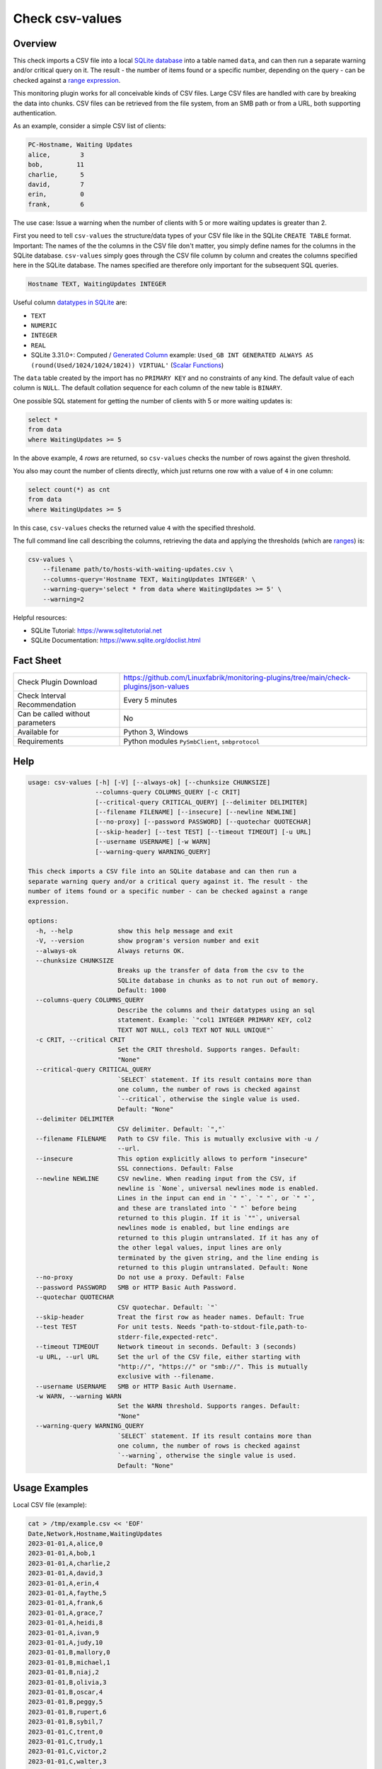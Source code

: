 Check csv-values
================

Overview
--------

This check imports a CSV file into a local `SQLite database <https://www.sqlite.org>`_ into a table named ``data``, and can then run a separate warning and/or critical query on it. The result - the number of items found or a specific number, depending on the query - can be checked against a `range expression <https://github.com/Linuxfabrik/monitoring-plugins#threshold-and-ranges>`_.

This monitoring plugin works for all conceivable kinds of CSV files. Large CSV files are handled with care by breaking the data into chunks. CSV files can be retrieved from the file system, from an SMB path or from a URL, both supporting authentication.

As an example, consider a simple CSV list of clients:

.. code-block:: text

    PC-Hostname, Waiting Updates
    alice,        3
    bob,         11
    charlie,      5
    david,        7
    erin,         0
    frank,        6

The use case: Issue a warning when the number of clients with 5 or more waiting updates is greater than 2.

First you need to tell ``csv-values`` the structure/data types of your CSV file like in the SQLite ``CREATE TABLE`` format. Important: The names of the the columns in the CSV file don't matter, you simply define names for the columns in the SQLite database. ``csv-values`` simply goes through the CSV file column by column and creates the columns specified here in the SQLite database. The names specified are therefore only important for the subsequent SQL queries.

.. code-block:: text

    Hostname TEXT, WaitingUpdates INTEGER

Useful column `datatypes in SQLite <https://www.sqlite.org/datatype3.html>`_ are:

* ``TEXT``
* ``NUMERIC``
* ``INTEGER``
* ``REAL``
* SQLite 3.31.0+: Computed / `Generated Column <https://www.sqlite.org/gencol.html>`_ example: ``Used_GB INT GENERATED ALWAYS AS (round(Used/1024/1024/1024)) VIRTUAL'`` (`Scalar Functions <https://www.sqlite.org/lang_corefunc.html>`_)

The ``data`` table created by the import has no ``PRIMARY KEY`` and no constraints of any kind. The default value of each column is ``NULL``. The default collation sequence for each column of the new table is ``BINARY``. 

One possible SQL statement for getting the number of clients with 5 or more waiting updates is:

.. code-block:: text

    select *
    from data
    where WaitingUpdates >= 5

In the above example, 4 *rows* are returned, so ``csv-values`` checks the number of rows against the given threshold.

You also may count the number of clients directly, which just returns one row with a value of ``4`` in one column:

.. code-block:: text

    select count(*) as cnt
    from data
    where WaitingUpdates >= 5

In this case, ``csv-values`` checks the returned value ``4`` with the specified threshold.

The full command line call describing the columns, retrieving the data and applying the thresholds (which are `ranges <https://github.com/Linuxfabrik/monitoring-plugins#threshold-and-ranges>`_) is:

.. code-block:: bash

    csv-values \
        --filename path/to/hosts-with-waiting-updates.csv \
        --columns-query='Hostname TEXT, WaitingUpdates INTEGER' \
        --warning-query='select * from data where WaitingUpdates >= 5' \
        --warning=2

Helpful resources:

* SQLite Tutorial: https://www.sqlitetutorial.net
* SQLite Documentation: https://www.sqlite.org/doclist.html


Fact Sheet
----------

.. csv-table::
    :widths: 30, 70

    "Check Plugin Download",                "https://github.com/Linuxfabrik/monitoring-plugins/tree/main/check-plugins/json-values"
    "Check Interval Recommendation",        "Every 5 minutes"
    "Can be called without parameters",     "No"
    "Available for",                        "Python 3, Windows"
    "Requirements",                         "Python modules ``PySmbClient``, ``smbprotocol``"


Help
----

.. code-block:: text

    usage: csv-values [-h] [-V] [--always-ok] [--chunksize CHUNKSIZE]
                      --columns-query COLUMNS_QUERY [-c CRIT]
                      [--critical-query CRITICAL_QUERY] [--delimiter DELIMITER]
                      [--filename FILENAME] [--insecure] [--newline NEWLINE]
                      [--no-proxy] [--password PASSWORD] [--quotechar QUOTECHAR]
                      [--skip-header] [--test TEST] [--timeout TIMEOUT] [-u URL]
                      [--username USERNAME] [-w WARN]
                      [--warning-query WARNING_QUERY]

    This check imports a CSV file into an SQLite database and can then run a
    separate warning query and/or a critical query against it. The result - the
    number of items found or a specific number - can be checked against a range
    expression.

    options:
      -h, --help            show this help message and exit
      -V, --version         show program's version number and exit
      --always-ok           Always returns OK.
      --chunksize CHUNKSIZE
                            Breaks up the transfer of data from the csv to the
                            SQLite database in chunks as to not run out of memory.
                            Default: 1000
      --columns-query COLUMNS_QUERY
                            Describe the columns and their datatypes using an sql
                            statement. Example: `"col1 INTEGER PRIMARY KEY, col2
                            TEXT NOT NULL, col3 TEXT NOT NULL UNIQUE"`
      -c CRIT, --critical CRIT
                            Set the CRIT threshold. Supports ranges. Default:
                            "None"
      --critical-query CRITICAL_QUERY
                            `SELECT` statement. If its result contains more than
                            one column, the number of rows is checked against
                            `--critical`, otherwise the single value is used.
                            Default: "None"
      --delimiter DELIMITER
                            CSV delimiter. Default: `","`
      --filename FILENAME   Path to CSV file. This is mutually exclusive with -u /
                            --url.
      --insecure            This option explicitly allows to perform "insecure"
                            SSL connections. Default: False
      --newline NEWLINE     CSV newline. When reading input from the CSV, if
                            newline is `None`, universal newlines mode is enabled.
                            Lines in the input can end in `" "`, `" "`, or `" "`,
                            and these are translated into `" "` before being
                            returned to this plugin. If it is `""`, universal
                            newlines mode is enabled, but line endings are
                            returned to this plugin untranslated. If it has any of
                            the other legal values, input lines are only
                            terminated by the given string, and the line ending is
                            returned to this plugin untranslated. Default: None
      --no-proxy            Do not use a proxy. Default: False
      --password PASSWORD   SMB or HTTP Basic Auth Password.
      --quotechar QUOTECHAR
                            CSV quotechar. Default: `"`
      --skip-header         Treat the first row as header names. Default: True
      --test TEST           For unit tests. Needs "path-to-stdout-file,path-to-
                            stderr-file,expected-retc".
      --timeout TIMEOUT     Network timeout in seconds. Default: 3 (seconds)
      -u URL, --url URL     Set the url of the CSV file, either starting with
                            "http://", "https://" or "smb://". This is mutually
                            exclusive with --filename.
      --username USERNAME   SMB or HTTP Basic Auth Username.
      -w WARN, --warning WARN
                            Set the WARN threshold. Supports ranges. Default:
                            "None"
      --warning-query WARNING_QUERY
                            `SELECT` statement. If its result contains more than
                            one column, the number of rows is checked against
                            `--warning`, otherwise the single value is used.
                            Default: "None"


Usage Examples
--------------

Local CSV file (example):

.. code-block:: bash

    cat > /tmp/example.csv << 'EOF'
    Date,Network,Hostname,WaitingUpdates
    2023-01-01,A,alice,0
    2023-01-01,A,bob,1
    2023-01-01,A,charlie,2
    2023-01-01,A,david,3
    2023-01-01,A,erin,4
    2023-01-01,A,faythe,5
    2023-01-01,A,frank,6
    2023-01-01,A,grace,7
    2023-01-01,A,heidi,8
    2023-01-01,A,ivan,9
    2023-01-01,A,judy,10
    2023-01-01,B,mallory,0
    2023-01-01,B,michael,1
    2023-01-01,B,niaj,2
    2023-01-01,B,olivia,3
    2023-01-01,B,oscar,4
    2023-01-01,B,peggy,5
    2023-01-01,B,rupert,6
    2023-01-01,B,sybil,7
    2023-01-01,C,trent,0
    2023-01-01,C,trudy,1
    2023-01-01,C,victor,2
    2023-01-01,C,walter,3
    2023-01-01,C,wendy,4
    EOF

Checking this local CSV file: WARN if more than 6 hosts in network A have more than 3 waiting updates, and CRIT if more than 2 hosts in networks B and C have more than 4 waiting updates:

.. code-block:: bash

    ./csv-values \
        --filename=tmp/example.csv \
        --columns-query='date TEXT, network TEXT, hostname TEXT, waitingupdates INTEGER' \
        --warning-query='select * from data where network = "A" and WaitingUpdates > 3' \
        --warning=6 \
        --critical-query='select * from data where network <> "A" and WaitingUpdates > 4' \
        --critical=2

Output:

.. code-block:: text

    7 results from warning query `select * from data where network = "A" and WaitingUpdates > 3` [WARNING] and 3 results from critical query `select * from data where network <> "A" and WaitingUpdates > 4` [CRITICAL]

    date       ! network ! hostname ! waitingupdates 
    -----------+---------+----------+----------------
    2023-01-01 ! A       ! erin     ! 4              
    2023-01-01 ! A       ! faythe   ! 5              
    2023-01-01 ! A       ! frank    ! 6              
    2023-01-01 ! A       ! grace    ! 7              
    2023-01-01 ! A       ! heidi    ! 8              
    2023-01-01 ! A       ! ivan     ! 9              
    2023-01-01 ! A       ! judy     ! 10             

    date       ! network ! hostname ! waitingupdates 
    -----------+---------+----------+----------------
    2023-01-01 ! B       ! peggy    ! 5              
    2023-01-01 ! B       ! rupert   ! 6              
    2023-01-01 ! B       ! sybil    ! 7

Checking a remote CSV file on a webserver, plus HTTP basic authentication:

.. code-block:: bash

    ./csv-values \
        --url=http://example.com/example.csv \
        --username=user \
        --password=linuxfabrik
        ...

Checking a remote CSV file on a (not-mounted) samba/cifs share, plus authentication:

.. code-block:: bash

    ./csv-values \
        --url=smb://example.com/share/example.csv \
        --username=user \
        --password=linuxfabrik
        ...


States
------

* WARN if number of rows or single value of ``--warning-query`` is outside ``--warning`` range
* CRIT if number of rows or single value of ``--critical-query`` is outside ``--critical`` range
* Otherwise OK


Perfdata / Metrics
------------------

.. csv-table::
    :widths: 25, 15, 60
    :header-rows: 1
    
    Name,                                       Type,               Description                                           
    cnt_warn,                                   Number,             Number of rows or single value of ``--warning-query``
    cnt_crit,                                   Number,             Number of rows or single value of ``--critical-query``


Credits, License
----------------

* Authors: `Linuxfabrik GmbH, Zurich <https://www.linuxfabrik.ch>`_
* License: The Unlicense, see `LICENSE file <https://unlicense.org/>`_.

